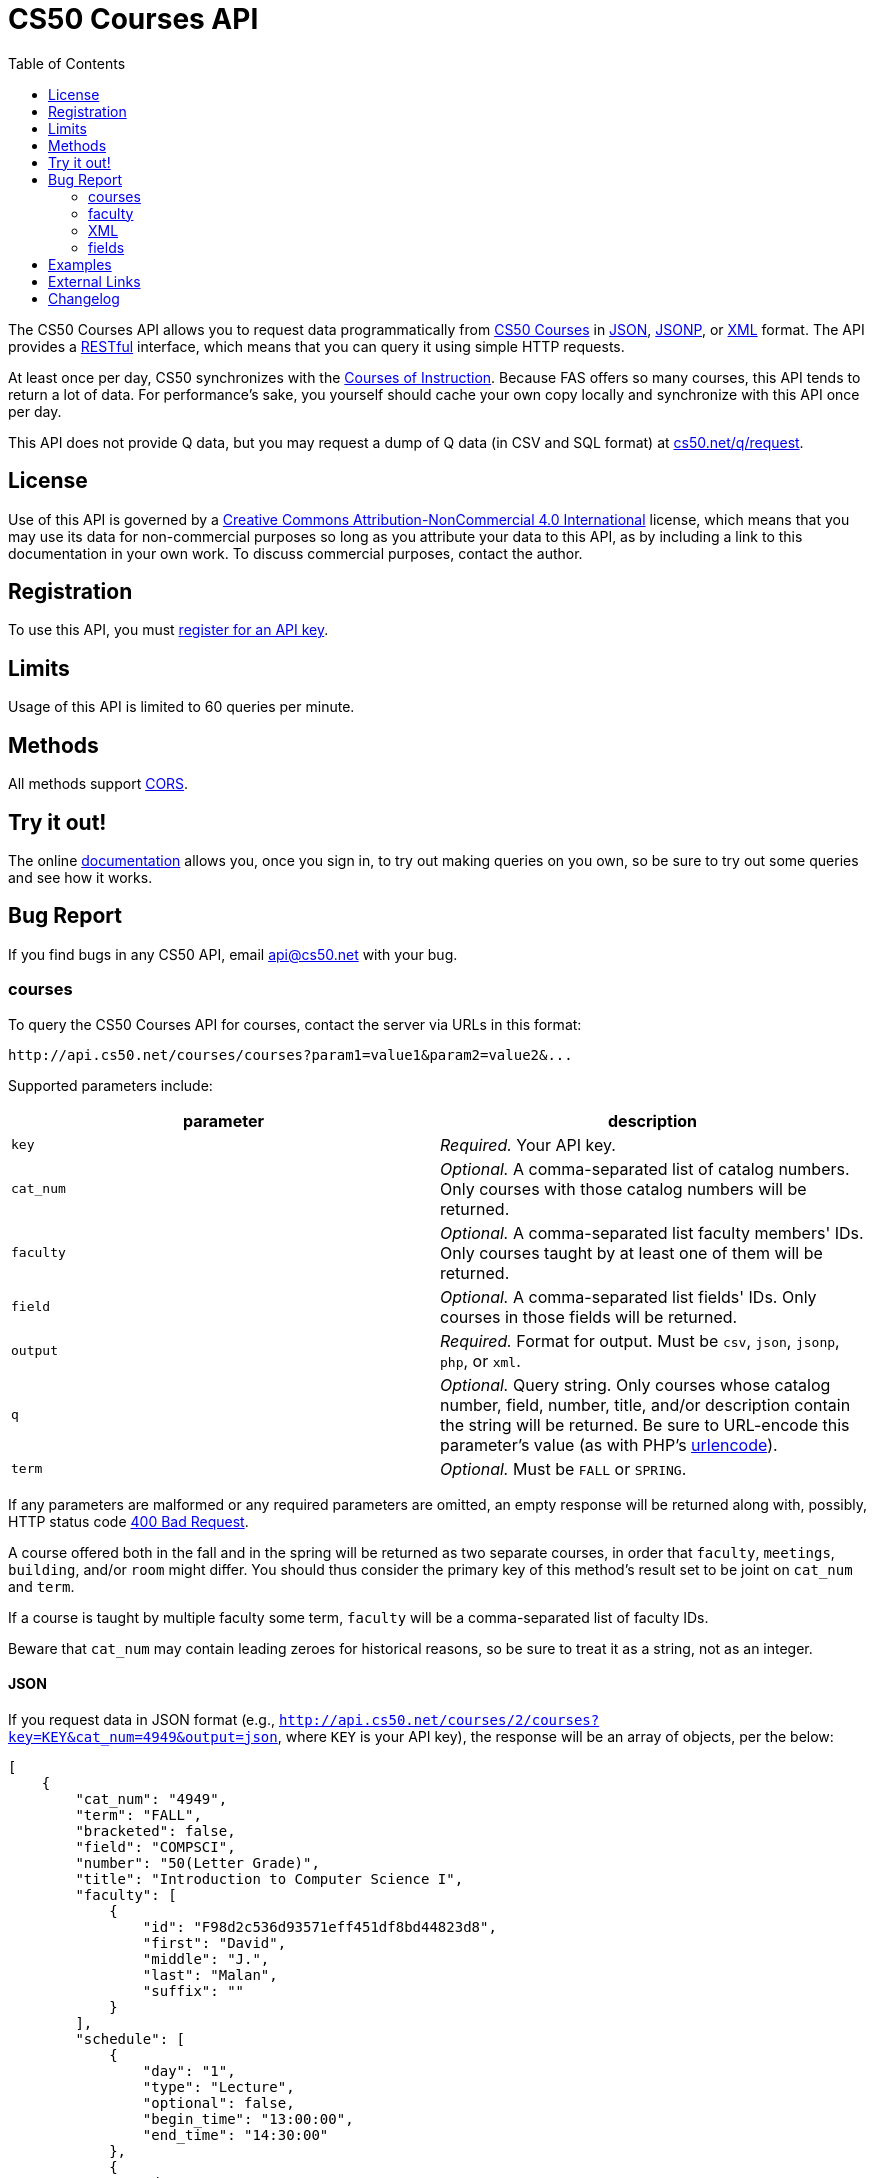 = CS50 Courses API
:toc: left

The CS50 Courses API allows you to request data programmatically from
http://courses.cs50.net/[CS50 Courses] in
http://en.wikipedia.org/wiki/JSON[JSON],
http://en.wikipedia.org/wiki/JSON#JSONP[JSONP], or
http://en.wikipedia.org/wiki/XML[XML] format. The API provides a
http://en.wikipedia.org/wiki/Representational_State_Transfer[RESTful]
interface, which means that you can query it using simple HTTP requests.

At least once per day, CS50 synchronizes with the
http://www.registrar.fas.harvard.edu/courses-exams/courses-instruction[Courses of Instruction]. Because FAS offers so many courses, this API tends to
return a lot of data. For performance's sake, you yourself should cache
your own copy locally and synchronize with this API once per day.

This API does not provide Q data, but you may request a dump of Q data
(in CSV and SQL format) at https://www.cs50.net/q/request[cs50.net/q/request].

== License

Use of this API is governed by a
http://creativecommons.org/licenses/by-nc/4.0/[Creative Commons
Attribution-NonCommercial 4.0 International] license, which means that you
may use its data for non-commercial purposes so long as you attribute
your data to this API, as by including a link to
this documentation in your own work. To discuss
commercial purposes, contact the author.

== Registration

To use this API, you must https://docs.cs50.net/#plans[register for an API key].

== Limits

Usage of this API is limited to 60 queries per minute.

== Methods

All methods support
http://en.wikipedia.org/wiki/Cross-Origin_Resource_Sharing[CORS].

== Try it out!

The online https://docs.cs50.net/docs[documentation] allows you, once you sign in, 
to try out making queries on you own, so be sure to try out some queries and see how it works.

== Bug Report
If you find bugs in any CS50 API, email mailto:api@cs50.net[api@cs50.net] with your bug.

=== courses

To query the CS50 Courses API for courses, contact the server via URLs
in this format:

----
http://api.cs50.net/courses/courses?param1=value1&param2=value2&...
----

Supported parameters include:

[options=header]
|===
| parameter | description
| `key` | _Required._ Your API key.
| `cat_num` | _Optional._ A comma-separated list of catalog numbers. Only courses with those catalog numbers will be returned.
| `faculty` | _Optional._ A comma-separated list faculty members' IDs.  Only courses taught by at least one of them will be returned.
| `field` | _Optional._ A comma-separated list fields' IDs. Only courses in those fields will be returned.
| `output` | _Required._ Format for output. Must be `csv`, `json`, `jsonp`, `php`, or `xml`.
| `q` | _Optional._ Query string. Only courses whose catalog number, field, number, title, and/or description contain the string will be returned. Be sure to URL-encode this parameter's value (as with PHP's http://php.net/manual/en/function.urlencode.php[urlencode]).
| `term` | _Optional._ Must be `FALL` or `SPRING`.
|===

If any parameters are malformed or any required parameters are omitted,
an empty response will be returned along with, possibly, HTTP status
code http://www.w3.org/Protocols/rfc2616/rfc2616-sec10.html#sec10.4.1[400 Bad
Request].

A course offered both in the fall and in the spring will be returned as
two separate courses, in order that `faculty`, `meetings`, `building`,
and/or `room` might differ. You should thus consider the primary key of
this method's result set to be joint on `cat_num` and `term`.

If a course is taught by multiple faculty some term, `faculty` will be a
comma-separated list of faculty IDs.

Beware that `cat_num` may contain leading zeroes for historical reasons,
so be sure to treat it as a string, not as an integer. 

==== JSON

If you request data in JSON format (e.g.,
`http://api.cs50.net/courses/2/courses?key=KEY&cat_num=4949&output=json`, where `KEY` is your API key), the
response will be an array of objects, per the below:

[source,javascript]
----
[
    {
        "cat_num": "4949",
        "term": "FALL",
        "bracketed": false,
        "field": "COMPSCI",
        "number": "50(Letter Grade)",
        "title": "Introduction to Computer Science I",
        "faculty": [
            {
                "id": "F98d2c536d93571eff451df8bd44823d8",
                "first": "David",
                "middle": "J.",
                "last": "Malan",
                "suffix": ""
            }
        ],
        "schedule": [
            {
                "day": "1",
                "type": "Lecture",
                "optional": false,
                "begin_time": "13:00:00",
                "end_time": "14:30:00"
            },
            {
                "day": "3",
                "type": "Lecture",
                "optional": false,
                "begin_time": "13:00:00",
                "end_time": "14:30:00"
            }
        ],
        "locations": [
            {
                "type": "Lecture",
                "building": "Memorial Hall",
                "room": "Sanders Theatre"
            }
        ],
        "description": "Introduction to the intellectual enterprises of computer science and the art of programming. This course teaches students how to think algorithmically and solve problems efficiently. Topics include abstraction, algorithms, data structures, encapsulation, resource management, security, software engineering, and web development. Languages include C, PHP, and JavaScript plus SQL, CSS, and HTML. Problem sets inspired by real-world domains of biology, cryptography, finance, forensics, and gaming. Designed for concentrators and non-concentrators alike, with or without prior programming experience.",
        "prerequisites": "",
        "notes": "Undergraduates, GSAS students, and cross-registered students may take CS50 either Satisfactory/Unsatisfactory (SAT/UNS) or for a letter grade. To take CS50 SAT/UNS, register for catalog number 43861. To take CS50 for a letter grade, register for catalog number 4949. When taken for a letter grade, this course meets the General Education requirement for undergraduates for Empirical and Mathematical Reasoning. See course\\'s website for FAQs. This course will also meet on Fri 9/5 and Fri 10/17. Students with conflicts may watch those lectures online."
    }
]
----

==== JSONP

If you request data in JSONP format (e.g.,
`http://api.cs50.net/courses/courses?key=KEY&cat_num=4949&output=jsonp&callback=parseResponse`, where `KEY` is your API key),
the response will be a padded array of objects, per the below:

[source,javascript]
----
parseResponse([{"cat_num": "4949", "term": "FALL", "bracketed": false, "field": "COMPSCI", "number": "50(Letter Grade)", "title": "Introduction to Computer Science I", "faculty": [{"id": "F98d2c536d93571eff451df8bd44823d8", "first": "David", "middle": "J.", "last": "Malan", "suffix": ""}], "schedule": [{"day": "1", "type": "Lecture", "optional": false, "begin_time": "13:00:00", "end_time": "14:30:00"}, {"day": "3", "type": "Lecture", "optional": false, "begin_time": "13:00:00", "end_time": "14:30:00"}], "locations": [{"type": "Lecture", "building": "Memorial Hall", "room": "Sanders Theatre"}], "description": "Introduction to the intellectual enterprises of computer science and the art of programming. This course teaches students how to think algorithmically and solve problems efficiently. Topics include abstraction, algorithms, data structures, encapsulation, resource management, security, software engineering, and web development. Languages include C, PHP, and JavaScript plus SQL, CSS, and HTML. Problem sets inspired by real-world domains of biology, cryptography, finance, forensics, and gaming. Designed for concentrators and non-concentrators alike, with or without prior programming experience.", "prerequisites": "", "notes": "Undergraduates, GSAS students, and cross-registered students may take CS50 either Satisfactory/Unsatisfactory (SAT/UNS) or for a letter grade. To take CS50 SAT/UNS, register for catalog number 43861. To take CS50 for a letter grade, register for catalog number 4949. When taken for a letter grade, this course meets the General Education requirement for undergraduates for Empirical and Mathematical Reasoning. See course\\'s website for FAQs. This course will also meet on Fri 9/5 and Fri 10/17. Students with conflicts may watch those lectures online."}])
----

==== XML

If you request data in XML format (e.g.,
`http://api.cs50.net/courses/courses?key=KEY&cat_num=4949&output=xml`, where `KEY` is your API key), the
response will be an XML document whose root element is `courses`, each
of whose children is an `course`, per the below:

[source,xml]
----

<?xml version="1.0" encoding="UTF-8" ?>
<courses>
   <course>
      <cat_num>4949</cat_num>
      <term>FALL</term>
      <bracketed>false</bracketed>
      <field>COMPSCI</field>
      <number>50(Letter Grade)</number>
      <title>Introduction to Computer Science I</title>
      <faculty>
         <member>
            <id>F98d2c536d93571eff451df8bd44823d8</id>
            <first>David</first>
            <middle>J.</middle>
            <last>Malan</last>
            <suffix></suffix>
         </member>
      </faculty>
      <schedule>
         <item>
            <day>1</day>
            <type>Lecture</type>
            <optional>false</optional>
            <begin_time>13:00:00</begin_time>
            <end_time>14:30:00</end_time>
            </item>
         <item>
            <day>3</day>
            <type>Lecture</type>
            <optional>false</optional>
            <begin_time>13:00:00</begin_time>
            <end_time>14:30:00</end_time>
         </item>
      </schedule>
      <locations>
         <item>
            <type>Lecture</type>
            <building>Memorial Hall</building>
            <room>Sanders Theatre</room>
         </item>
      </locations>
      <description>Introduction to the intellectual enterprises of computer science and the art of programming. This course teaches students how to think algorithmically and solve problems efficiently. Topics include abstraction, algorithms, data structures, encapsulation, resource management, security, software engineering, and web development. Languages include C, PHP, and JavaScript plus SQL, CSS, and HTML. Problem sets inspired by real-world domains of biology, cryptography, finance, forensics, and gaming. Designed for concentrators and non-concentrators alike, with or without prior programming experience.</description>
      <prerequisites></prerequisites>
      <notes>Undergraduates, GSAS students, and cross-registered students may take CS50 either Satisfactory/Unsatisfactory (SAT/UNS) or for a letter grade. To take CS50 SAT/UNS, register for catalog number 43861. To take CS50 for a letter grade, register for catalog number 4949. When taken for a letter grade, this course meets the General Education requirement for undergraduates for Empirical and Mathematical Reasoning. See course\&apos;s website for FAQs. This course will also meet on Fri 9/5 and Fri 10/17. Students with conflicts may watch those lectures online.</notes>
   </course>
</courses>
----

=== faculty

To query the CS50 Courses API for faculty, contact the server via URLs
in this format:

----
http://api.cs50.net/courses/faculty?param1=value1&param2=value2&...
----

Supported parameters include:

[options=header]
|===
| parameter | description
| `key` | _Required._ Your API key.
| `id` | _Optional._ A comma-separated list of faculty members' IDs.
| `output` | _Required._ Format for output. Must be `csv`, `json`, `jsonp`, `php`, or `xml`.
|===

If any parameters are malformed or any required parameters are omitted,
an empty response will be returned along with, possibly, HTTP status
code
http://www.w3.org/Protocols/rfc2616/rfc2616-sec10.html#sec10.4.1[400 Bad
Request].

==== JSON

If you request data in JSON format (e.g.,
`http://api.cs50.net/courses/faculty?key=KEY&id=F98d2c536d93571eff451df8bd44823d8&output=json`, where `KEY` is your API key),
the response will be an array of objects, per the below:

[source,javascript]
----
[
    {
        "id": "F98d2c536d93571eff451df8bd44823d8",
        "first": "David",
        "middle": "J.",
        "last": "Malan",
        "suffix": ""
    }
]
----

==== JSONP

If you request data in JSONP format (e.g.,
`http://api.cs50.net/courses/faculty?key=KEY&id=F98d2c536d93571eff451df8bd44823d8&output=jsonp&callback=parseResponse`, where `KEY` is your API key),
the response will be a padded array of objects, per the below:

[source,javascript]
----
parseResponse([{"id":"F98d2c536d93571eff451df8bd44823d8","first":"David","middle":"J.","last":"Malan","suffix":""}])
----

=== XML

If you request data in XML format (e.g.,
`http://api.cs50.net/courses/faculty?key=KEY&id=98d2c536d93571eff451df8bd44823d8&output=xml`, where `KEY` is your API key),
the response will be an XML document whose root element is `courses`,
each of whose children is an `course`, per the below:

[source,xml]
----
<?xml version="1.0" encoding="UTF-8"?>
<faculty>
  <member>
    <id>F98d2c536d93571eff451df8bd44823d8</id>
    <first>David</first>
    <middle>J.</middle>
    <last>Malan</last>
    <suffix />
  </member>
</faculty>
----

=== fields

To query the CS50 Courses API for fields of study, contact the server
via URLs in this format:

----
http://api.cs50.net/courses/fields?param1=value1&param2=value2&...
----

Supported parameters include:

[options=header]
|===
| parameter | description
| `key` | _Required._ Your API key.
| `id` | _Optional._ A comma-separated list of fields' IDs.
| `output` | _Required._ Format for output. Must be `csv`, `json`, `jsonp`, `php`, or `xml`.
|===

If any parameters are malformed or any required parameters are omitted,
an empty response will be returned along with, possibly, HTTP status
code
http://www.w3.org/Protocols/rfc2616/rfc2616-sec10.html#sec10.4.1[400 Bad
Request].

==== JSON

If you request data in JSON format (e.g.,
`http://api.cs50.net/courses/fields?key=KEY&id=COMPSCI&output=json`, where `KEY` is your API key), the
response will be an array of objects, per the below:

[source,javascript]
----
[
    {
        "id": "COMPSCI",
        "name": "Computer Science",
        "type": "Concentration"
    }
]
----

==== JSONP

If you request data in JSONP format (e.g.,
`http://api.cs50.net/courses/fields?key=KEY&id=COMPSCI&output=jsonp&callback=parseResponse`, where `KEY` is your API key),
the response will be a padded array of objects, per the below:

[source,javascript]
----
parseResponse([{"id":"COMPSCI","name":"Computer Science","type": "Concentration"}])
----

==== XML

If you request data in XML format (e.g.,
`http://api.cs50.net/courses/fields?key=KEY&id=COMPSCI&output=xml`, where `KEY` is your API key), the
response will be an XML document whose root element is `courses`, each
of whose children is an `course`, per the below:

[source,xml]
----
<?xml version="1.0" encoding="UTF-8"?>
<fields>
  <field>
    <id>COMPSCI</id>
    <name>Computer Science</name>
    <type>Concentration</type>
  </field>
</fields>
----

== Examples

* Returns all courses:
** http://api.cs50.net/courses/courses?key=KEY&output=json
** http://api.cs50.net/courses/courses?key=KEY&output=jsonp&callback=parseResponse
** http://api.cs50.net/courses/courses?key=KEY&output=xml
* Returns course with catalog number 4949:
** http://api.cs50.net/courses/courses?key=KEY&cat_num=4949&output=json
** http://api.cs50.net/courses/courses?key=KEY&cat_num=4949&output=jsonp&callback=parseResponse
** http://api.cs50.net/courses/courses?key=KEY&cat_num=4949&output=xml
* Returns courses taught by David J. Malan:
** http://api.cs50.net/courses/courses?key=KEY&faculty=F98d2c536d93571eff451df8bd44823d8&output=json
** http://api.cs50.net/courses/courses?key=KEY&faculty=F98d2c536d93571eff451df8bd44823d8&output=jsonp&callback=parseResponse
** http://api.cs50.net/courses/courses?key=KEY&faculty=F98d2c536d93571eff451df8bd44823d8&output=xml
* Returns Computer Science courses:
** http://api.cs50.net/courses/courses?key=KEY&field=COMPSCI&output=json
** http://api.cs50.net/courses/courses?key=KEY&field=COMPSCI&output=jsonp&callback=parseResponse
** http://api.cs50.net/courses/courses?key=KEY&field=COMPSCI&output=xml
* Returns courses related to archaeology:
** http://api.cs50.net/courses/courses?key=KEY&q=archaeology&output=json
** http://api.cs50.net/courses/courses?key=KEY&q=archaeology&output=jsonp&callback=parseResponse
** http://api.cs50.net/courses/courses?key=KEY&q=archaeology&output=xml
* Returns David J. Malan:
** http://api.cs50.net/courses/faculty?key=KEY&id=F98d2c536d93571eff451df8bd44823d8&output=json
** http://api.cs50.net/courses/faculty?key=KEY&id=F98d2c536d93571eff451df8bd44823d8&output=jsonp&callback=parseResponse
** http://api.cs50.net/courses/faculty?key=KEY&id=F98d2c536d93571eff451df8bd44823d8&output=xml
* Returns Computer Science:
** http://api.cs50.net/courses/fields?key=KEY&id=COMPSCI&output=json
** http://api.cs50.net/courses/fields?key=KEY&id=COMPSCI&output=jsonp&callback=parseResponse
** http://api.cs50.net/courses/fields?key=KEY&id=COMPSCI&output=xml

== External Links

* http://en.wikipedia.org/wiki/JSON[JSON]
* http://en.wikipedia.org/wiki/JSON#JSONP[JSONP]
* http://en.wikipedia.org/wiki/XML[XML]

== Changelog

* 1.0
** Complete overhaul. Integrated with
http://courses.cs50.net/[CS50 Courses]. Added support for multiple
methods and multiple output formats.
* 2
** Added requirement of API key.
* 3 
** Complete overhaul. Rewrote backend, added 3scale support
